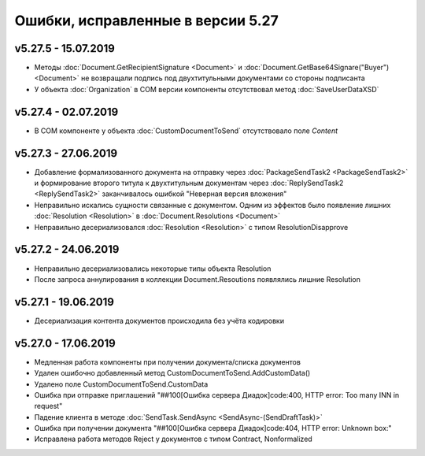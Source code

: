 ﻿Ошибки, исправленные в версии 5.27
==================================

v5.27.5 - 15.07.2019
--------------------

- Методы :doc:`Document.GetRecipientSignature <Document>` и :doc:`Document.GetBase64Signare("Buyer") <Document>` не возвращали подпись под двухтитульными документами со стороны подписанта
- У объекта :doc:`Organization` в COM версии компоненты отсутствовал метод :doc:`SaveUserDataXSD`


v5.27.4 - 02.07.2019
--------------------

- В COM компоненте у объекта :doc:`CustomDocumentToSend` отсутствовало поле *Content*


v5.27.3 - 27.06.2019
--------------------

- Добавление формализованного документа на отправку через :doc:`PackageSendTask2 <PackageSendTask2>` и формирование второго титула к двухтитульным документам через :doc:`ReplySendTask2 <ReplySendTask2>` заканчивалось ошибкой "Неверная версия вложения"
- Неправильно искались сущности связанные с документом. Одним из эффектов было появление лишних :doc:`Resolution <Resolution>` в :doc:`Document.Resolutions <Document>`
- Неправильно десериализовался :doc:`Resolution <Resolution>` с типом ResolutionDisapprove


v5.27.2 - 24.06.2019
--------------------

- Неправильно десериализовались некоторые типы объекта Resolution
- После запроса аннулирования в коллекции Document.Resoutions появлялись лишние Resolution


v5.27.1 - 19.06.2019
--------------------

- Десериализация контента документов происходила без учёта кодировки


v5.27.0 - 17.06.2019
--------------------

- Медленная работа компоненты при получении документа/списка документов
- Удален ошибочно добавленный метод CustomDocumentToSend.AddCustomData()
- Удалено поле CustomDocumentToSend.CustomData
- Ошибка при отправке приглашений "##100[Ошибка сервера Диадок]code:400, HTTP error: Too many INN in request"
- Падение клиента в методе :doc:`SendTask.SendAsync <SendAsync-(SendDraftTask)>`
- Ошибка при получении документа "##100[Ошибка сервера Диадок]code:404, HTTP error: Unknown box:"
- Исправлена работа методов Reject у документов с типом Contract, Nonformalized
